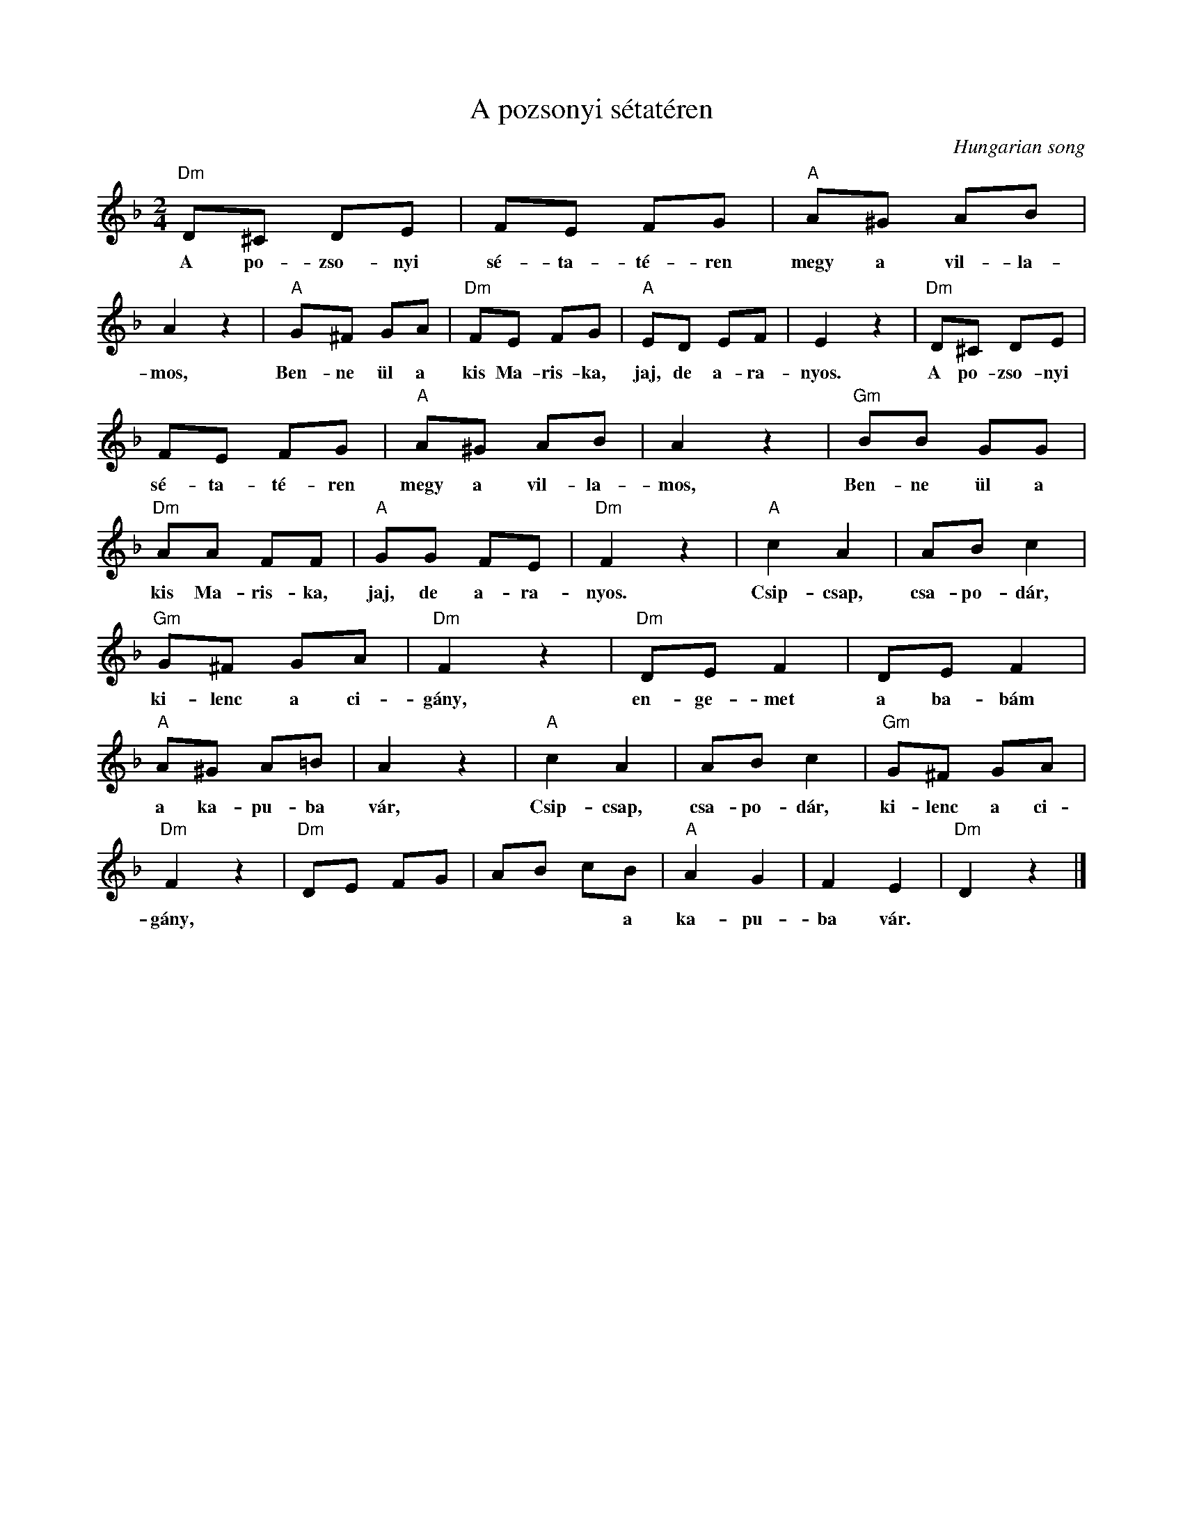 X:1
T:A pozsonyi sétatéren
C:Hungarian song
Z:Public Domain
L:1/8
M:2/4
K:F
V:1 treble 
%%MIDI program 52
V:1
"Dm" D^C DE | FE FG |"A" A^G AB | A2 z2 |"A" G^F GA |"Dm" FE FG |"A" ED EF | E2 z2 |"Dm" D^C DE | %9
w: A po- zso- nyi|sé- ta- té- ren|megy a vil- la-|mos,|Ben- ne ül a|kis Ma- ris- ka,|jaj, de a- ra-|nyos.|A po- zso- nyi|
 FE FG |"A" A^G AB | A2 z2 |"Gm" BB GG |"Dm" AA FF |"A" GG FE |"Dm" F2 z2 |"A" c2 A2 | AB c2 | %18
w: sé- ta- té- ren|megy a vil- la-|mos,|Ben- ne ül a|kis Ma- ris- ka,|jaj, de a- ra-|nyos.|Csip- csap,|csa- po- dár,|
"Gm" G^F GA |"Dm" F2 z2 |"Dm" DE F2 | DE F2 |"A" A^G A=B | A2 z2 |"A" c2 A2 | AB c2 |"Gm" G^F GA | %27
w: ki- lenc a ci-|gány,|en- ge- met|a ba- bám|a ka- pu- ba|vár,|Csip- csap,|csa- po- dár,|ki- lenc a ci-|
"Dm" F2 z2 |"Dm" DE FG | AB cB |"A" A2 G2 | F2 E2 |"Dm" D2 z2 |] %33
w: gány,||* * * a|ka- pu-|ba vár.||

